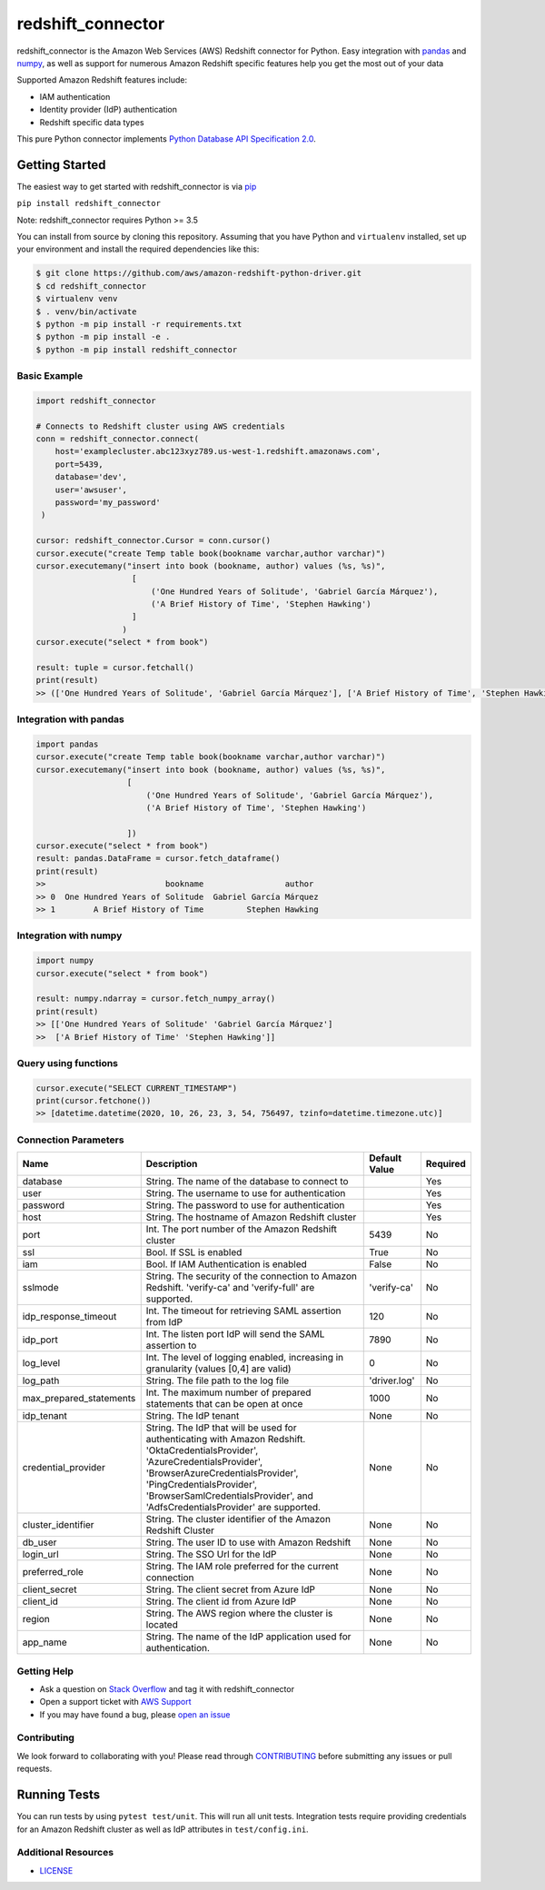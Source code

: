 =======================================================
redshift_connector
=======================================================

redshift_connector is the Amazon Web Services (AWS) Redshift connector for
Python. Easy integration with `pandas <https://github.com/pandas-dev/pandas>`_ and `numpy <https://github.com/numpy/numpy>`_, as well as support for numerous Amazon Redshift specific features help you get the most out of your data

Supported Amazon Redshift features include:

- IAM authentication
- Identity provider (IdP) authentication
- Redshift specific data types


This pure Python connector implements `Python Database API Specification 2.0 <https://www.python.org/dev/peps/pep-0249/>`_.


Getting Started
---------------
The easiest way to get started with redshift_connector is via `pip <https://pip.pypa.io/en/stable/>`_

``pip install redshift_connector``

Note: redshift_connector requires Python >= 3.5


You can install from source by cloning this repository. Assuming that you have Python and ``virtualenv`` installed, set up your environment and install the required dependencies like this:

.. code-block:: sh

    $ git clone https://github.com/aws/amazon-redshift-python-driver.git
    $ cd redshift_connector
    $ virtualenv venv
    $ . venv/bin/activate
    $ python -m pip install -r requirements.txt
    $ python -m pip install -e .
    $ python -m pip install redshift_connector

Basic Example
~~~~~~~~~~~~~
.. code-block:: python

    import redshift_connector

    # Connects to Redshift cluster using AWS credentials
    conn = redshift_connector.connect(
        host='examplecluster.abc123xyz789.us-west-1.redshift.amazonaws.com',
        port=5439,
        database='dev',
        user='awsuser',
        password='my_password'
     )

    cursor: redshift_connector.Cursor = conn.cursor()
    cursor.execute("create Temp table book(bookname varchar,author‎ varchar)")
    cursor.executemany("insert into book (bookname, author‎) values (%s, %s)",
                        [
                            ('One Hundred Years of Solitude', 'Gabriel García Márquez'),
                            ('A Brief History of Time', 'Stephen Hawking')
                        ]
                      )
    cursor.execute("select * from book")

    result: tuple = cursor.fetchall()
    print(result)
    >> (['One Hundred Years of Solitude', 'Gabriel García Márquez'], ['A Brief History of Time', 'Stephen Hawking'])


Integration with pandas
~~~~~~~~~~~~~~~~~~~~~~~
.. code-block:: python

    import pandas
    cursor.execute("create Temp table book(bookname varchar,author‎ varchar)")
    cursor.executemany("insert into book (bookname, author‎) values (%s, %s)",
                       [
                           ('One Hundred Years of Solitude', 'Gabriel García Márquez'),
                           ('A Brief History of Time', 'Stephen Hawking')

                       ])
    cursor.execute("select * from book")
    result: pandas.DataFrame = cursor.fetch_dataframe()
    print(result)
    >>                         bookname                 author‎
    >> 0  One Hundred Years of Solitude  Gabriel García Márquez
    >> 1        A Brief History of Time         Stephen Hawking


Integration with numpy
~~~~~~~~~~~~~~~~~~~~~~

.. code-block:: python

    import numpy
    cursor.execute("select * from book")

    result: numpy.ndarray = cursor.fetch_numpy_array()
    print(result)
    >> [['One Hundred Years of Solitude' 'Gabriel García Márquez']
    >>  ['A Brief History of Time' 'Stephen Hawking']]

Query using functions
~~~~~~~~~~~~~~~~~~~~~
.. code-block:: python

    cursor.execute("SELECT CURRENT_TIMESTAMP")
    print(cursor.fetchone())
    >> [datetime.datetime(2020, 10, 26, 23, 3, 54, 756497, tzinfo=datetime.timezone.utc)]


Connection Parameters
~~~~~~~~~~~~~~~~~~~~~
+-------------------------+--------------------------------------------------------------------------------------------+---------------+----------+
| Name                    | Description                                                                                | Default Value | Required |
+=========================+============================================================================================+===============+==========+
| database                | String. The name of the database to connect to                                             |               | Yes      |
+-------------------------+--------------------------------------------------------------------------------------------+---------------+----------+
| user                    | String. The username to use for authentication                                             |               | Yes      |
+-------------------------+--------------------------------------------------------------------------------------------+---------------+----------+
| password                | String. The password to use for authentication                                             |               | Yes      |
+-------------------------+--------------------------------------------------------------------------------------------+---------------+----------+
| host                    | String. The hostname of Amazon Redshift cluster                                            |               | Yes      |
+-------------------------+--------------------------------------------------------------------------------------------+---------------+----------+
| port                    | Int. The port number of the Amazon Redshift cluster                                        | 5439          | No       |
+-------------------------+--------------------------------------------------------------------------------------------+---------------+----------+
| ssl                     | Bool. If SSL is enabled                                                                    | True          | No       |
+-------------------------+--------------------------------------------------------------------------------------------+---------------+----------+
| iam                     | Bool. If IAM Authentication is enabled                                                     | False         | No       |
+-------------------------+--------------------------------------------------------------------------------------------+---------------+----------+
| sslmode                 | String. The security of the connection to Amazon Redshift.                                 | 'verify-ca'   | No       |
|                         | 'verify-ca' and 'verify-full' are supported.                                               |               |          |
+-------------------------+--------------------------------------------------------------------------------------------+---------------+----------+
| idp_response_timeout    | Int. The timeout for retrieving SAML assertion from IdP                                    | 120           | No       |
+-------------------------+--------------------------------------------------------------------------------------------+---------------+----------+
| idp_port                | Int. The listen port IdP will send the SAML assertion to                                   | 7890          | No       |
+-------------------------+--------------------------------------------------------------------------------------------+---------------+----------+
| log_level               | Int. The level of logging enabled, increasing in granularity (values [0,4] are valid)      | 0             | No       |
+-------------------------+--------------------------------------------------------------------------------------------+---------------+----------+
| log_path                | String. The file path to the log file                                                      | 'driver.log'  | No       |
+-------------------------+--------------------------------------------------------------------------------------------+---------------+----------+
| max_prepared_statements | Int. The maximum number of prepared statements that can be open at once                    | 1000          | No       |
+-------------------------+--------------------------------------------------------------------------------------------+---------------+----------+
| idp_tenant              | String. The IdP tenant                                                                     | None          | No       |
+-------------------------+--------------------------------------------------------------------------------------------+---------------+----------+
| credential_provider     | String. The IdP that will be used for authenticating with Amazon Redshift.                 | None          | No       |
|                         | 'OktaCredentialsProvider', 'AzureCredentialsProvider', 'BrowserAzureCredentialsProvider',  |               |          |
|                         | 'PingCredentialsProvider', 'BrowserSamlCredentialsProvider', and 'AdfsCredentialsProvider' |               |          |
|                         | are supported.                                                                             |               |          |
+-------------------------+--------------------------------------------------------------------------------------------+---------------+----------+
| cluster_identifier      | String. The cluster identifier of the Amazon Redshift Cluster                              | None          | No       |
+-------------------------+--------------------------------------------------------------------------------------------+---------------+----------+
| db_user                 | String. The user ID to use with Amazon Redshift                                            | None          | No       |
+-------------------------+--------------------------------------------------------------------------------------------+---------------+----------+
| login_url               | String. The SSO Url for the IdP                                                            | None          | No       |
+-------------------------+--------------------------------------------------------------------------------------------+---------------+----------+
| preferred_role          | String. The IAM role preferred for the current connection                                  | None          | No       |
+-------------------------+--------------------------------------------------------------------------------------------+---------------+----------+
| client_secret           | String. The client secret from Azure IdP                                                   | None          | No       |
+-------------------------+--------------------------------------------------------------------------------------------+---------------+----------+
| client_id               | String. The client id from Azure IdP                                                       | None          | No       |
+-------------------------+--------------------------------------------------------------------------------------------+---------------+----------+
| region                  | String. The AWS region where the cluster is located                                        | None          | No       |
+-------------------------+--------------------------------------------------------------------------------------------+---------------+----------+
| app_name                | String. The name of the IdP application used for authentication.                           | None          | No       |
+-------------------------+--------------------------------------------------------------------------------------------+---------------+----------+


Getting Help
~~~~~~~~~~~~
- Ask a question on `Stack Overflow <https://stackoverflow.com/>`_ and tag it with redshift_connector
- Open a support ticket with `AWS Support <https://console.aws.amazon.com/support/home#/>`_
- If you may have found a bug, please `open an issue <https://github.com/aws/amazon-redshift-python-driver/issues/new>`_

Contributing
~~~~~~~~~~~~
We look forward to collaborating with you! Please read through  `CONTRIBUTING <https://github.com/aws/amazon-redshift-python-driver/blob/master/CONTRIBUTING.md#Reporting-Bugs/Feature-Requests>`_ before submitting any issues or pull requests.

Running Tests
-------------
You can run tests by using ``pytest test/unit``. This will run all unit tests. Integration tests require providing credentials for an Amazon Redshift cluster as well as IdP attributes in ``test/config.ini``.

Additional Resources
~~~~~~~~~~~~~~~~~~~~
- `LICENSE <https://github.com/aws/amazon-redshift-python-driver/blob/master/LICENSE>`_
